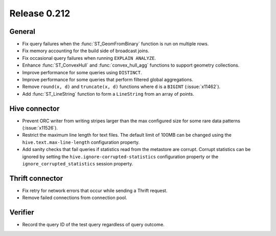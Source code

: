 =============
Release 0.212
=============

General
-------

* Fix query failures when the :func:`ST_GeomFromBinary` function is run on multiple rows.
* Fix memory accounting for the build side of broadcast joins.
* Fix occasional query failures when running ``EXPLAIN ANALYZE``.
* Enhance :func:`ST_ConvexHull` and :func:`convex_hull_agg` functions to support geometry collections.
* Improve performance for some queries using ``DISTINCT``.
* Improve performance for some queries that perform filtered global aggregations.
* Remove ``round(x, d)`` and ``truncate(x, d)`` functions where ``d`` is a ``BIGINT`` (:issue:`x11462`).
* Add :func:`ST_LineString` function to form a ``LineString`` from an array of points.

Hive connector
--------------

* Prevent ORC writer from writing stripes larger than the max configured size for some rare data
  patterns (:issue:`x11526`).
* Restrict the maximum line length for text files. The default limit of 100MB can be changed
  using the ``hive.text.max-line-length`` configuration property.
* Add sanity checks that fail queries if statistics read from the metastore are corrupt. Corrupt
  statistics can be ignored by setting the ``hive.ignore-corrupted-statistics``
  configuration property or the ``ignore_corrupted_statistics`` session property.

Thrift connector
----------------

* Fix retry for network errors that occur while sending a Thrift request.
* Remove failed connections from connection pool.

Verifier
--------

* Record the query ID of the test query regardless of query outcome.
